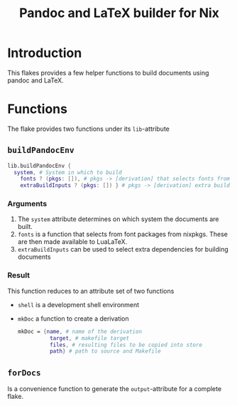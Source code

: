 #+TITLE: Pandoc and LaTeX builder for Nix
[[https://github.com/jeroendehaas/pandoc-flake/actions/workflows/check.yml/badge.svg]]
* Introduction
This flakes provides a few helper functions to build documents using pandoc and LaTeX.
* Functions
The flake provides two functions under its =lib=-attribute

** =buildPandocEnv=
#+begin_src nix
lib.buildPandocEnv {
  system, # System in which to build
    fonts ? (pkgs: []), # pkgs -> [derivation] that selects fonts from nixpkgs
    extraBuildInputs ? (pkgs: []) } # pkgs -> [derivation] extra build inputs
#+end_src

*** Arguments
1. The =system= attribute determines on which system the documents are built.
2. =fonts= is a function that selects from font packages from nixpkgs. These are then made available to LuaLaTeX.
3. =extraBuildInputs= can be used to select extra dependencies for building documents

*** Result
This function reduces to an attribute set of two functions

- =shell= is a development shell environment
- =mkDoc= a function to create a derivation
  #+begin_src nix
  mkDoc = {name, # name of the derivation
            target, # makefile target
            files, # resulting files to be copied into store
            path} # path to source and Makefile
  #+end_src


** =forDocs=
Is a convenience function to generate the =output=-attribute for a complete flake.
